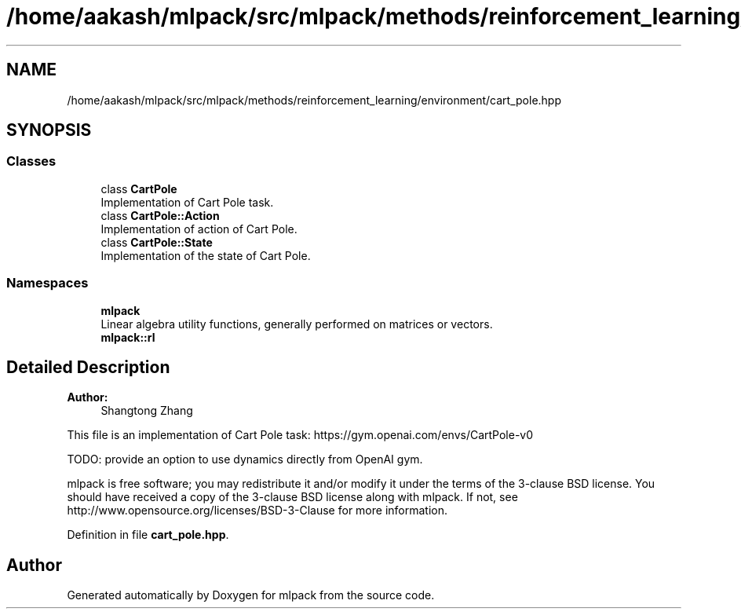 .TH "/home/aakash/mlpack/src/mlpack/methods/reinforcement_learning/environment/cart_pole.hpp" 3 "Sun Aug 22 2021" "Version 3.4.2" "mlpack" \" -*- nroff -*-
.ad l
.nh
.SH NAME
/home/aakash/mlpack/src/mlpack/methods/reinforcement_learning/environment/cart_pole.hpp
.SH SYNOPSIS
.br
.PP
.SS "Classes"

.in +1c
.ti -1c
.RI "class \fBCartPole\fP"
.br
.RI "Implementation of Cart Pole task\&. "
.ti -1c
.RI "class \fBCartPole::Action\fP"
.br
.RI "Implementation of action of Cart Pole\&. "
.ti -1c
.RI "class \fBCartPole::State\fP"
.br
.RI "Implementation of the state of Cart Pole\&. "
.in -1c
.SS "Namespaces"

.in +1c
.ti -1c
.RI " \fBmlpack\fP"
.br
.RI "Linear algebra utility functions, generally performed on matrices or vectors\&. "
.ti -1c
.RI " \fBmlpack::rl\fP"
.br
.in -1c
.SH "Detailed Description"
.PP 

.PP
\fBAuthor:\fP
.RS 4
Shangtong Zhang
.RE
.PP
This file is an implementation of Cart Pole task: https://gym.openai.com/envs/CartPole-v0
.PP
TODO: provide an option to use dynamics directly from OpenAI gym\&.
.PP
mlpack is free software; you may redistribute it and/or modify it under the terms of the 3-clause BSD license\&. You should have received a copy of the 3-clause BSD license along with mlpack\&. If not, see http://www.opensource.org/licenses/BSD-3-Clause for more information\&. 
.PP
Definition in file \fBcart_pole\&.hpp\fP\&.
.SH "Author"
.PP 
Generated automatically by Doxygen for mlpack from the source code\&.
